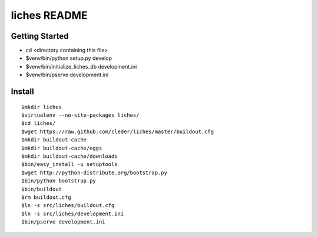 liches README
==================

Getting Started
---------------

- cd <directory containing this file>

- $venv/bin/python setup.py develop

- $venv/bin/initialize_liches_db development.ini

- $venv/bin/pserve development.ini

Install
-------

::

    $mkdir liches
    $virtualenv --no-site-packages liches/
    $cd liches/
    $wget https://raw.github.com/cleder/liches/master/buildout.cfg
    $mkdir buildout-cache
    $mkdir buildout-cache/eggs
    $mkdir buildout-cache/downloads
    $bin/easy_install -u setuptools
    $wget http://python-distribute.org/bootstrap.py
    $bin/python bootstrap.py
    $bin/buildout
    $rm buildout.cfg
    $ln -s src/liches/buildout.cfg
    $ln -s src/liches/development.ini
    $bin/pserve development.ini
